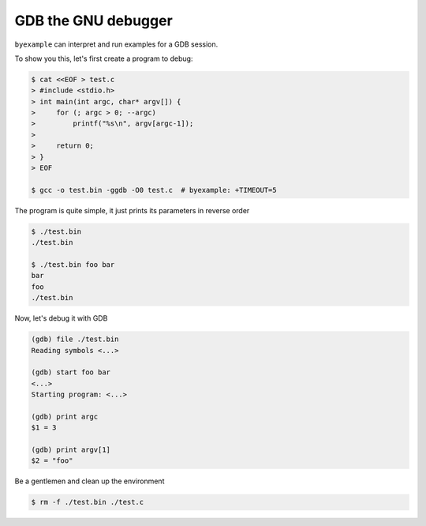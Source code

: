 GDB the GNU debugger
====================

``byexample`` can interpret and run examples for a GDB session.

To show you this, let's first create a program to debug:

.. code:: sh

    $ cat <<EOF > test.c
    > #include <stdio.h>
    > int main(int argc, char* argv[]) {
    >     for (; argc > 0; --argc)
    >         printf("%s\n", argv[argc-1]);
    >
    >     return 0;
    > }
    > EOF

    $ gcc -o test.bin -ggdb -O0 test.c  # byexample: +TIMEOUT=5

The program is quite simple, it just prints its parameters in reverse order

.. code:: sh

    $ ./test.bin
    ./test.bin

    $ ./test.bin foo bar
    bar
    foo
    ./test.bin

Now, let's debug it with GDB

.. code::

    (gdb) file ./test.bin
    Reading symbols <...>

    (gdb) start foo bar
    <...>
    Starting program: <...>

    (gdb) print argc
    $1 = 3

    (gdb) print argv[1]
    $2 = "foo"

Be a gentlemen and clean up the environment

.. code:: sh

    $ rm -f ./test.bin ./test.c
